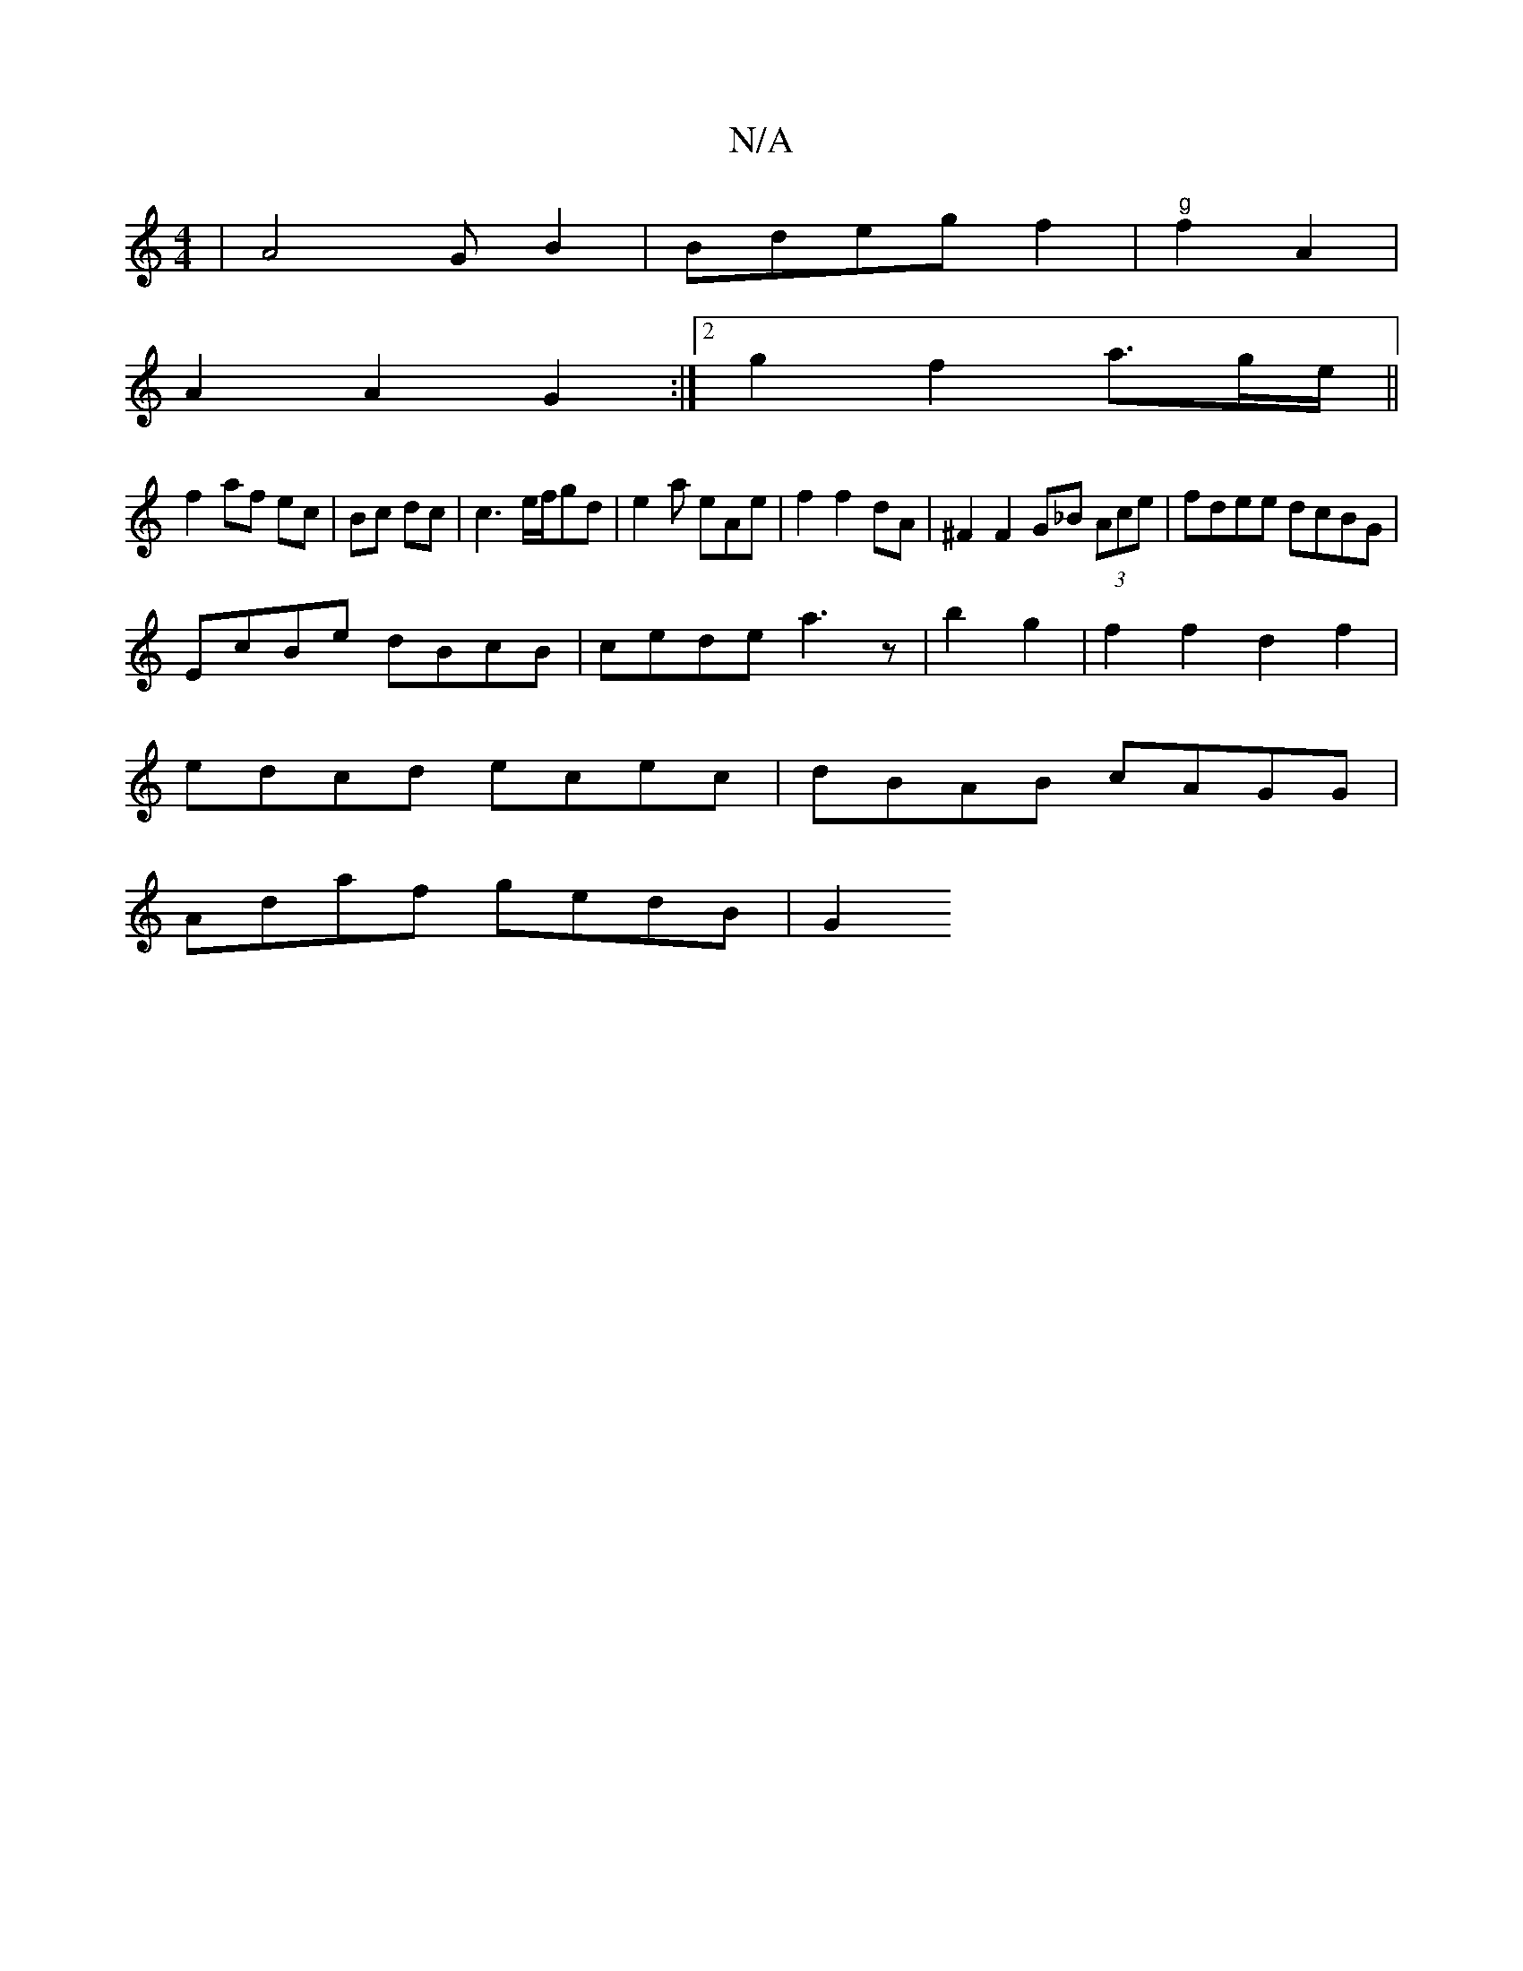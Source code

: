 X:1
T:N/A
M:4/4
R:N/A
K:Cmajor
2 | A4 G B2|Bdegf2|"g"f2 A2 |
A2 A2 G2 :|[2 g2 f2 a3/g/e/||
f2 af ec|Bc dc|c3 e/f/gd|e2a eAe| f2 f2 dA|^F2 F2 G_B (3Ace| fdee dcBG|
EcBe dBcB|cede a3z|b2g2|f2f2 d2f2|
edcd ecec|dBAB cAGG|
Adaf gedB|G2